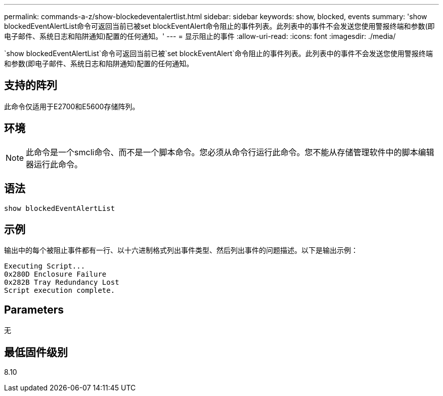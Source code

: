 ---
permalink: commands-a-z/show-blockedeventalertlist.html 
sidebar: sidebar 
keywords: show, blocked, events 
summary: 'show blockedEventAlertList命令可返回当前已被set blockEventAlert命令阻止的事件列表。此列表中的事件不会发送您使用警报终端和参数(即电子邮件、系统日志和陷阱通知)配置的任何通知。' 
---
= 显示阻止的事件
:allow-uri-read: 
:icons: font
:imagesdir: ./media/


[role="lead"]
`show blockedEventAlertList`命令可返回当前已被`set blockEventAlert`命令阻止的事件列表。此列表中的事件不会发送您使用警报终端和参数(即电子邮件、系统日志和陷阱通知)配置的任何通知。



== 支持的阵列

此命令仅适用于E2700和E5600存储阵列。



== 环境

[NOTE]
====
此命令是一个smcli命令、而不是一个脚本命令。您必须从命令行运行此命令。您不能从存储管理软件中的脚本编辑器运行此命令。

====


== 语法

[listing]
----
show blockedEventAlertList
----


== 示例

输出中的每个被阻止事件都有一行、以十六进制格式列出事件类型、然后列出事件的问题描述。以下是输出示例：

[listing]
----
Executing Script...
0x280D Enclosure Failure
0x282B Tray Redundancy Lost
Script execution complete.
----


== Parameters

无



== 最低固件级别

8.10
